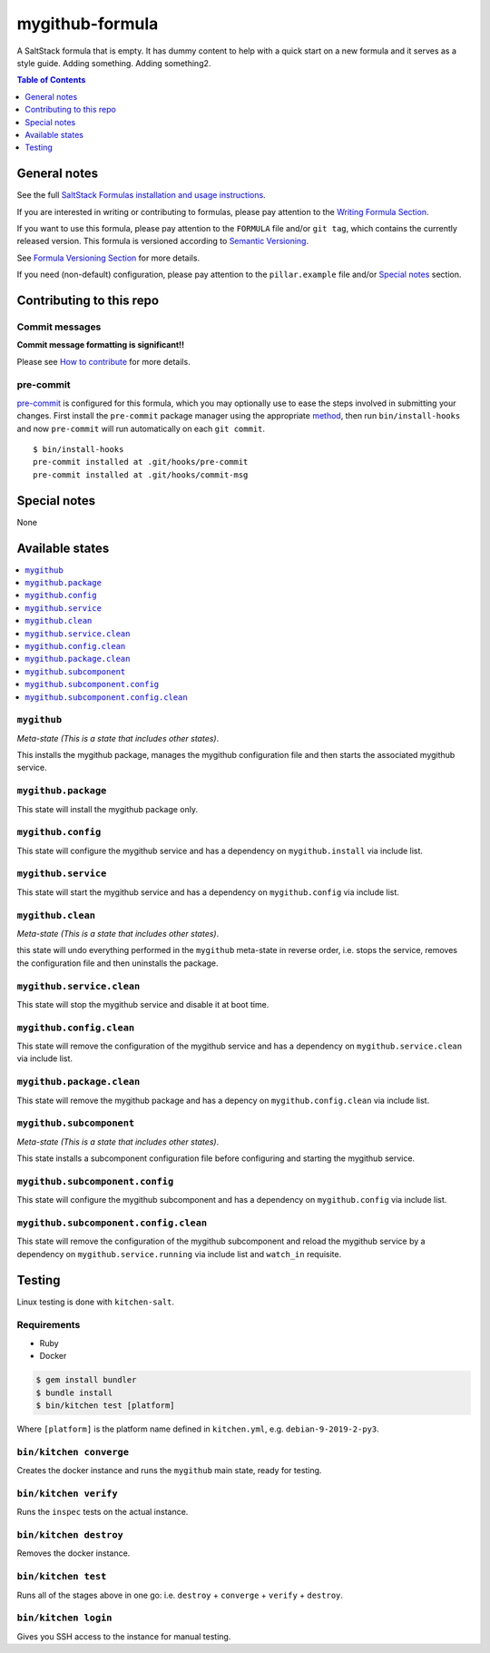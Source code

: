 .. _readme:

mygithub-formula
================

|img_travis| |img_sr| |img_pc|

.. |img_travis| image:: https://travis-ci.com/saltstack-formulas/mygithub-formula.svg?branch=master
   :alt: Travis CI Build Status
   :scale: 100%
   :target: https://travis-ci.com/saltstack-formulas/mygithub-formula
.. |img_sr| image:: https://img.shields.io/badge/%20%20%F0%9F%93%A6%F0%9F%9A%80-semantic--release-e10079.svg
   :alt: Semantic Release
   :scale: 100%
   :target: https://github.com/semantic-release/semantic-release
.. |img_pc| image:: https://img.shields.io/badge/pre--commit-enabled-brightgreen?logo=pre-commit&logoColor=white
   :alt: pre-commit
   :scale: 100%
   :target: https://github.com/pre-commit/pre-commit

A SaltStack formula that is empty. It has dummy content to help with a quick
start on a new formula and it serves as a style guide. Adding something. Adding something2.

.. contents:: **Table of Contents**
   :depth: 1

General notes
-------------

See the full `SaltStack Formulas installation and usage instructions
<https://docs.saltstack.com/en/latest/topics/development/conventions/formulas.html>`_.

If you are interested in writing or contributing to formulas, please pay attention to the `Writing Formula Section
<https://docs.saltstack.com/en/latest/topics/development/conventions/formulas.html#writing-formulas>`_.

If you want to use this formula, please pay attention to the ``FORMULA`` file and/or ``git tag``,
which contains the currently released version. This formula is versioned according to `Semantic Versioning <http://semver.org/>`_.

See `Formula Versioning Section <https://docs.saltstack.com/en/latest/topics/development/conventions/formulas.html#versioning>`_ for more details.

If you need (non-default) configuration, please pay attention to the ``pillar.example`` file and/or `Special notes`_ section.

Contributing to this repo
-------------------------

Commit messages
^^^^^^^^^^^^^^^

**Commit message formatting is significant!!**

Please see `How to contribute <https://github.com/saltstack-formulas/.github/blob/master/CONTRIBUTING.rst>`_ for more details.

pre-commit
^^^^^^^^^^

`pre-commit <https://pre-commit.com/>`_ is configured for this formula, which you may optionally use to ease the steps involved in submitting your changes.
First install  the ``pre-commit`` package manager using the appropriate `method <https://pre-commit.com/#installation>`_, then run ``bin/install-hooks`` and
now ``pre-commit`` will run automatically on each ``git commit``. ::

  $ bin/install-hooks
  pre-commit installed at .git/hooks/pre-commit
  pre-commit installed at .git/hooks/commit-msg

Special notes
-------------

None

Available states
----------------

.. contents::
   :local:

``mygithub``
^^^^^^^^^^^^

*Meta-state (This is a state that includes other states)*.

This installs the mygithub package,
manages the mygithub configuration file and then
starts the associated mygithub service.

``mygithub.package``
^^^^^^^^^^^^^^^^^^^^

This state will install the mygithub package only.

``mygithub.config``
^^^^^^^^^^^^^^^^^^^

This state will configure the mygithub service and has a dependency on ``mygithub.install``
via include list.

``mygithub.service``
^^^^^^^^^^^^^^^^^^^^

This state will start the mygithub service and has a dependency on ``mygithub.config``
via include list.

``mygithub.clean``
^^^^^^^^^^^^^^^^^^

*Meta-state (This is a state that includes other states)*.

this state will undo everything performed in the ``mygithub`` meta-state in reverse order, i.e.
stops the service,
removes the configuration file and
then uninstalls the package.

``mygithub.service.clean``
^^^^^^^^^^^^^^^^^^^^^^^^^^

This state will stop the mygithub service and disable it at boot time.

``mygithub.config.clean``
^^^^^^^^^^^^^^^^^^^^^^^^^

This state will remove the configuration of the mygithub service and has a
dependency on ``mygithub.service.clean`` via include list.

``mygithub.package.clean``
^^^^^^^^^^^^^^^^^^^^^^^^^^

This state will remove the mygithub package and has a depency on
``mygithub.config.clean`` via include list.

``mygithub.subcomponent``
^^^^^^^^^^^^^^^^^^^^^^^^^

*Meta-state (This is a state that includes other states)*.

This state installs a subcomponent configuration file before
configuring and starting the mygithub service.

``mygithub.subcomponent.config``
^^^^^^^^^^^^^^^^^^^^^^^^^^^^^^^^

This state will configure the mygithub subcomponent and has a
dependency on ``mygithub.config`` via include list.

``mygithub.subcomponent.config.clean``
^^^^^^^^^^^^^^^^^^^^^^^^^^^^^^^^^^^^^^

This state will remove the configuration of the mygithub subcomponent
and reload the mygithub service by a dependency on
``mygithub.service.running`` via include list and ``watch_in``
requisite.

Testing
-------

Linux testing is done with ``kitchen-salt``.

Requirements
^^^^^^^^^^^^

* Ruby
* Docker

.. code-block:: bash

   $ gem install bundler
   $ bundle install
   $ bin/kitchen test [platform]

Where ``[platform]`` is the platform name defined in ``kitchen.yml``,
e.g. ``debian-9-2019-2-py3``.

``bin/kitchen converge``
^^^^^^^^^^^^^^^^^^^^^^^^

Creates the docker instance and runs the ``mygithub`` main state, ready for testing.

``bin/kitchen verify``
^^^^^^^^^^^^^^^^^^^^^^

Runs the ``inspec`` tests on the actual instance.

``bin/kitchen destroy``
^^^^^^^^^^^^^^^^^^^^^^^

Removes the docker instance.

``bin/kitchen test``
^^^^^^^^^^^^^^^^^^^^

Runs all of the stages above in one go: i.e. ``destroy`` + ``converge`` + ``verify`` + ``destroy``.

``bin/kitchen login``
^^^^^^^^^^^^^^^^^^^^^

Gives you SSH access to the instance for manual testing.
